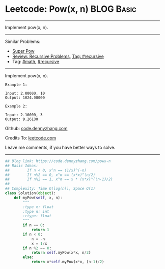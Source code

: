 * Leetcode: Pow(x, n)                                            :BLOG:Basic:
#+STARTUP: showeverything
#+OPTIONS: toc:nil \n:t ^:nil creator:nil d:nil
:PROPERTIES:
:type:     powerofn, recursive
:END:
---------------------------------------------------------------------
Implement pow(x, n).
---------------------------------------------------------------------
Similar Problems:
- [[https://code.dennyzhang.com/super-pow][Super Pow]]
- [[https://code.dennyzhang.com/review-recursive][Review: Recursive Problems]], [[https://code.dennyzhang.com/tag/recursive][Tag: #recursive]]
- Tag: [[https://code.dennyzhang.com/tag/math][#math]], [[https://code.dennyzhang.com/tag/recursive][#recursive]]
---------------------------------------------------------------------
Implement pow(x, n).
#+BEGIN_EXAMPLE
Example 1:

Input: 2.00000, 10
Output: 1024.00000
#+END_EXAMPLE

#+BEGIN_EXAMPLE
Example 2:

Input: 2.10000, 3
Output: 9.26100
#+END_EXAMPLE

Github: [[https://github.com/dennyzhang/code.dennyzhang.com/tree/master/problems/powx-n][code.dennyzhang.com]]

Credits To: [[https://leetcode.com/problems/powx-n/description/][leetcode.com]]

Leave me comments, if you have better ways to solve.
---------------------------------------------------------------------

#+BEGIN_SRC python
## Blog link: https://code.dennyzhang.com/powx-n
## Basic Ideas: 
##        If n < 0, x^n == (1/x)^(-n)
##        If n%2 == 0, x^n == (x*x)^(n/2)
##        If n%2 == 1, x^n == x * (x*x)^((n-1)/2)
##
## Complexity: Time O(log(n)), Space O(1)
class Solution(object):
    def myPow(self, x, n):
        """
        :type x: float
        :type n: int
        :rtype: float
        """
        if n == 0:
            return 1
        if n < 0:
            n = -n
            x = 1/x
        if n %2 == 0:
            return self.myPow(x*x, n/2)
        else:
            return x*self.myPow(x*x, (n-1)/2)
#+END_SRC

#+BEGIN_HTML
<div style="overflow: hidden;">
<div style="float: left; padding: 5px"> <a href="https://www.linkedin.com/in/dennyzhang001"><img src="https://www.dennyzhang.com/wp-content/uploads/sns/linkedin.png" alt="linkedin" /></a></div>
<div style="float: left; padding: 5px"><a href="https://github.com/dennyzhang"><img src="https://www.dennyzhang.com/wp-content/uploads/sns/github.png" alt="github" /></a></div>
<div style="float: left; padding: 5px"><a href="https://www.dennyzhang.com/slack" target="_blank" rel="nofollow"><img src="https://slack.dennyzhang.com/badge.svg" alt="slack"/></a></div>
</div>
#+END_HTML
